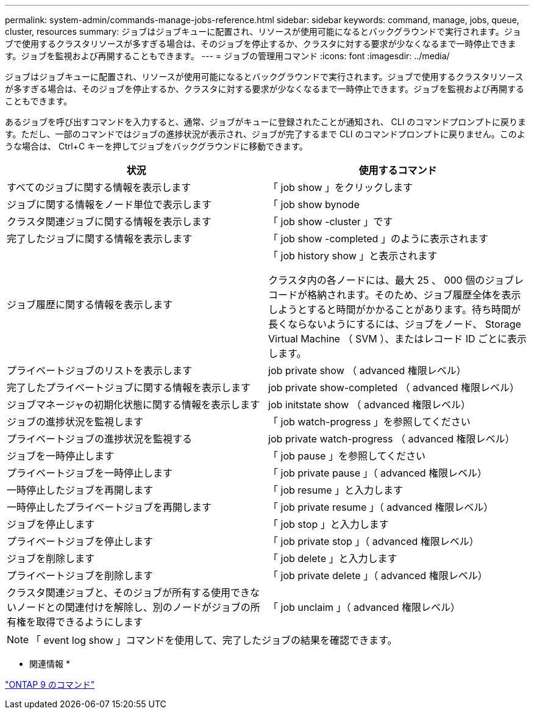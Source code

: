 ---
permalink: system-admin/commands-manage-jobs-reference.html 
sidebar: sidebar 
keywords: command, manage, jobs, queue, cluster, resources 
summary: ジョブはジョブキューに配置され、リソースが使用可能になるとバックグラウンドで実行されます。ジョブで使用するクラスタリソースが多すぎる場合は、そのジョブを停止するか、クラスタに対する要求が少なくなるまで一時停止できます。ジョブを監視および再開することもできます。 
---
= ジョブの管理用コマンド
:icons: font
:imagesdir: ../media/


[role="lead"]
ジョブはジョブキューに配置され、リソースが使用可能になるとバックグラウンドで実行されます。ジョブで使用するクラスタリソースが多すぎる場合は、そのジョブを停止するか、クラスタに対する要求が少なくなるまで一時停止できます。ジョブを監視および再開することもできます。

あるジョブを呼び出すコマンドを入力すると、通常、ジョブがキューに登録されたことが通知され、 CLI のコマンドプロンプトに戻ります。ただし、一部のコマンドではジョブの進捗状況が表示され、ジョブが完了するまで CLI のコマンドプロンプトに戻りません。このような場合は、 Ctrl+C キーを押してジョブをバックグラウンドに移動できます。

|===
| 状況 | 使用するコマンド 


 a| 
すべてのジョブに関する情報を表示します
 a| 
「 job show 」をクリックします



 a| 
ジョブに関する情報をノード単位で表示します
 a| 
「 job show bynode



 a| 
クラスタ関連ジョブに関する情報を表示します
 a| 
「 job show -cluster 」です



 a| 
完了したジョブに関する情報を表示します
 a| 
「 job show -completed 」のように表示されます



 a| 
ジョブ履歴に関する情報を表示します
 a| 
「 job history show 」と表示されます

クラスタ内の各ノードには、最大 25 、 000 個のジョブレコードが格納されます。そのため、ジョブ履歴全体を表示しようとすると時間がかかることがあります。待ち時間が長くならないようにするには、ジョブをノード、 Storage Virtual Machine （ SVM ）、またはレコード ID ごとに表示します。



 a| 
プライベートジョブのリストを表示します
 a| 
job private show （ advanced 権限レベル）



 a| 
完了したプライベートジョブに関する情報を表示します
 a| 
job private show-completed （ advanced 権限レベル）



 a| 
ジョブマネージャの初期化状態に関する情報を表示します
 a| 
job initstate show （ advanced 権限レベル）



 a| 
ジョブの進捗状況を監視します
 a| 
「 job watch-progress 」を参照してください



 a| 
プライベートジョブの進捗状況を監視する
 a| 
job private watch-progress （ advanced 権限レベル）



 a| 
ジョブを一時停止します
 a| 
「 job pause 」を参照してください



 a| 
プライベートジョブを一時停止します
 a| 
「 job private pause 」（ advanced 権限レベル）



 a| 
一時停止したジョブを再開します
 a| 
「 job resume 」と入力します



 a| 
一時停止したプライベートジョブを再開します
 a| 
「 job private resume 」（ advanced 権限レベル）



 a| 
ジョブを停止します
 a| 
「 job stop 」と入力します



 a| 
プライベートジョブを停止します
 a| 
「 job private stop 」（ advanced 権限レベル）



 a| 
ジョブを削除します
 a| 
「 job delete 」と入力します



 a| 
プライベートジョブを削除します
 a| 
「 job private delete 」（ advanced 権限レベル）



 a| 
クラスタ関連ジョブと、そのジョブが所有する使用できないノードとの関連付けを解除し、別のノードがジョブの所有権を取得できるようにします
 a| 
「 job unclaim 」（ advanced 権限レベル）

|===
[NOTE]
====
「 event log show 」コマンドを使用して、完了したジョブの結果を確認できます。

====
* 関連情報 *

http://docs.netapp.com/ontap-9/topic/com.netapp.doc.dot-cm-cmpr/GUID-5CB10C70-AC11-41C0-8C16-B4D0DF916E9B.html["ONTAP 9 のコマンド"]
